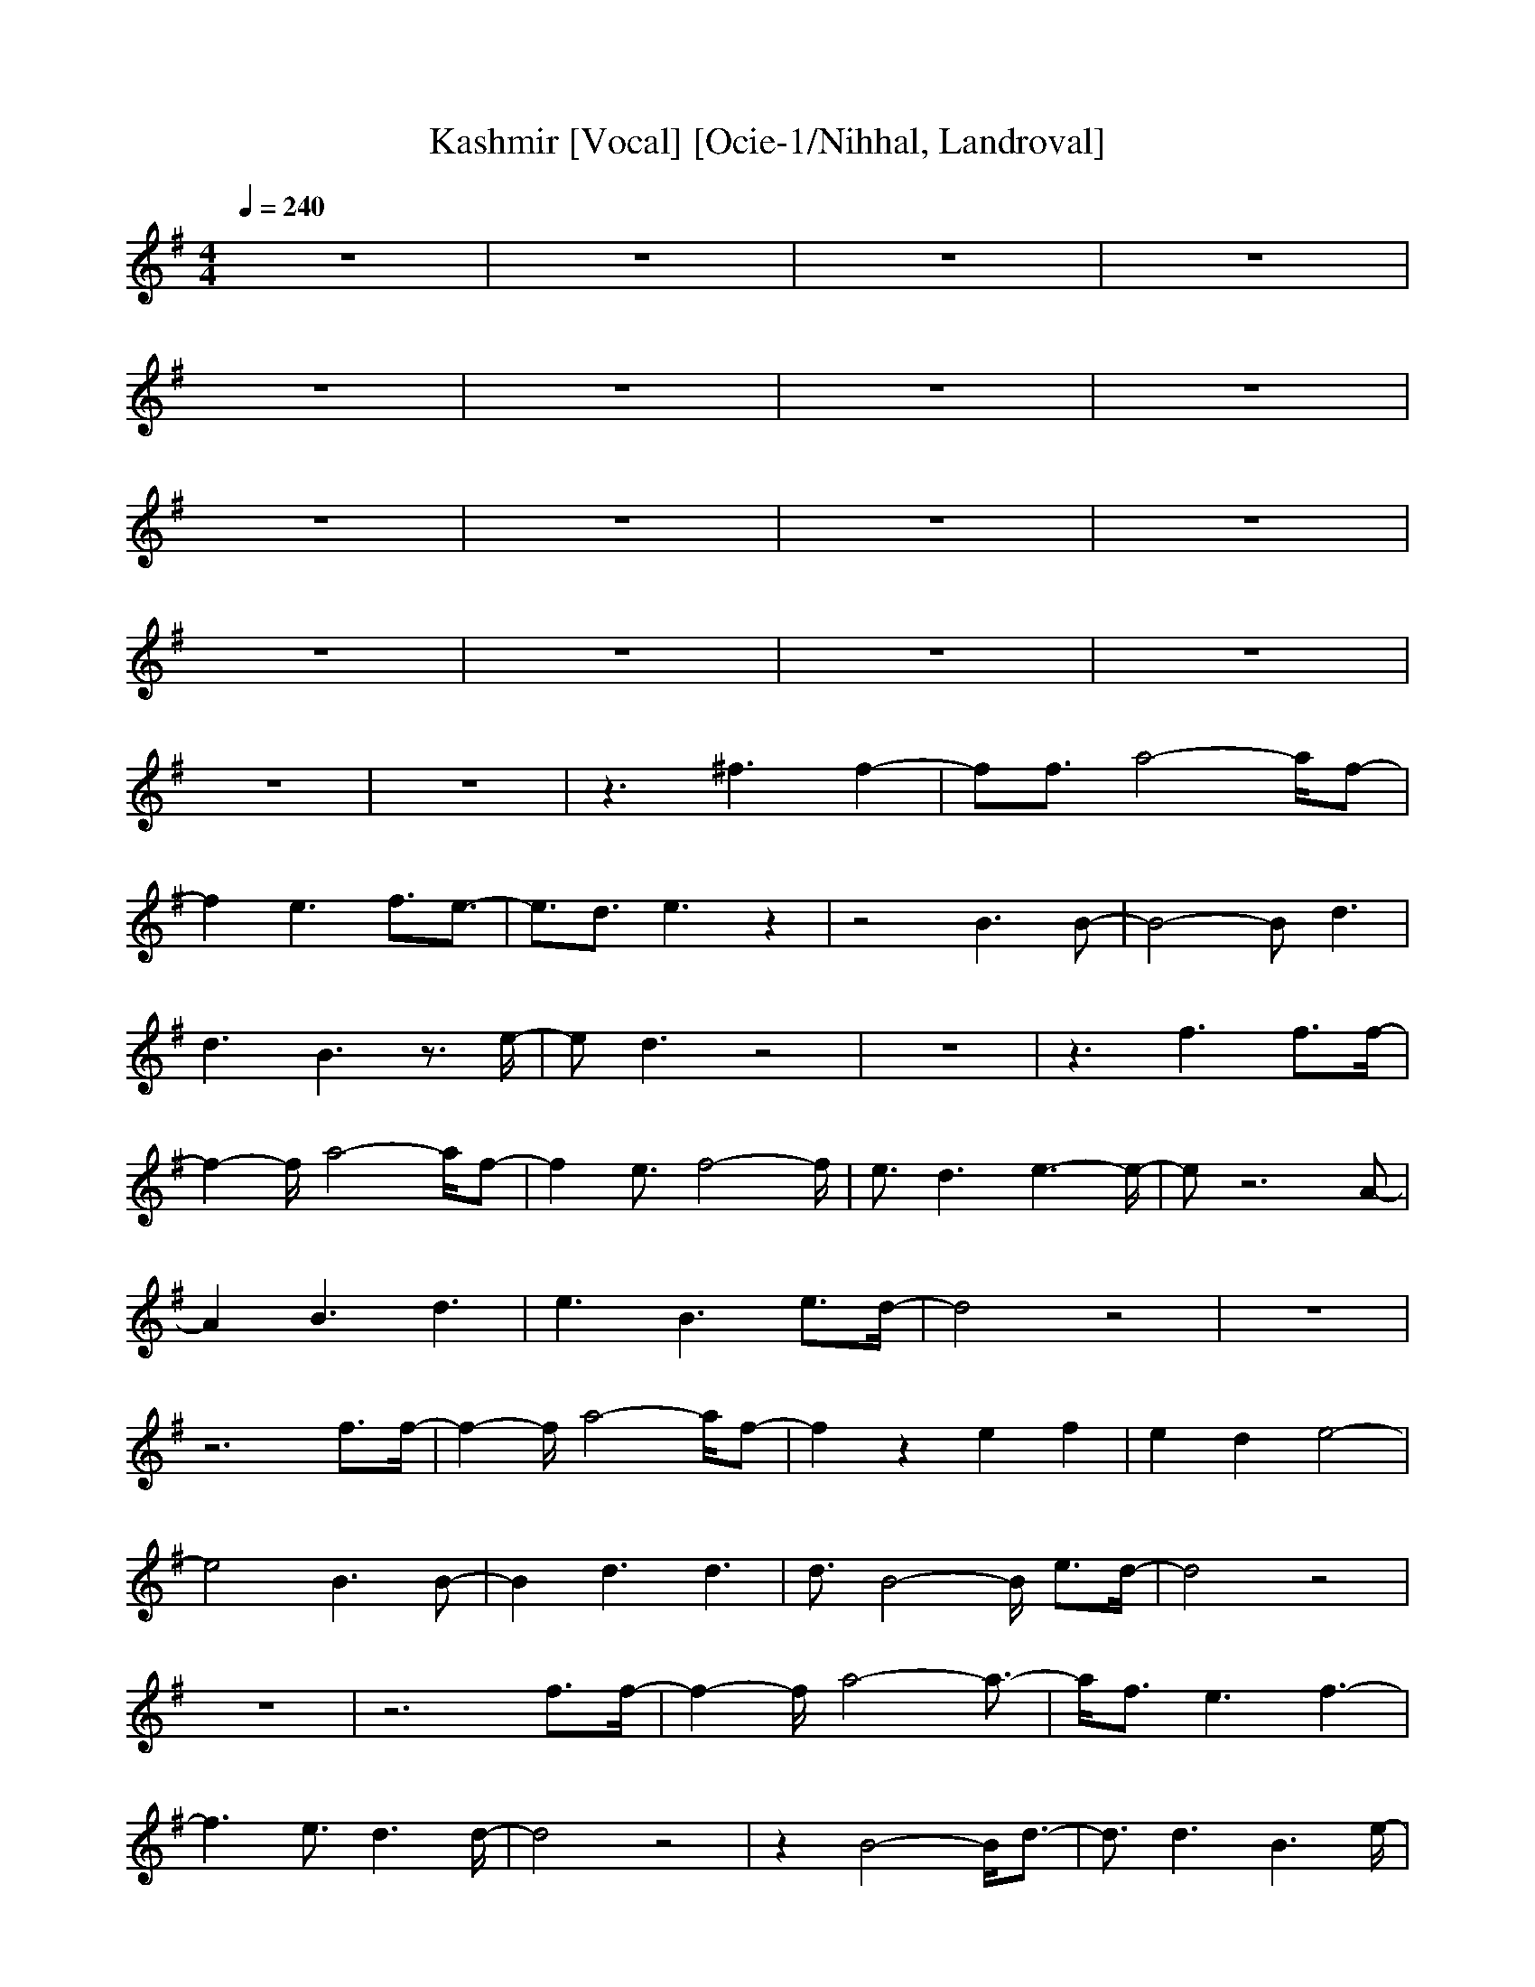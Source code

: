 X: 1
T: Kashmir [Vocal] [Ocie-1/Nihhal, Landroval]
M: 4/4
L: 1/8
Q:1/4=240
K:G
V:7
%%MIDI program 7 58
z8|z8|z8|z8|
z8|z8|z8|z8|
z8|z8|z8|z8|
z8|z8|z8|z8|
z8|z8|z3^f3 f2-|ff3/2a4-a/2f-|
f2 e3f3/2e3/2-|e3/2d3/2e3 z2|z4 B3B-|B4- Bd3|
d3B3 z3/2e/2-|ed3 z4|z8|z3f3 f3/2f/2-|
f2- f/2a4-a/2f-|f2 e3/2f4-f/2|e3/2d3e3-e/2-|ez6A-|
A2 B3d3|e3B3 e3/2d/2-|d4 z4|z8|
z6 f3/2f/2-|f2- f/2a4-a/2f-|f2 z2 e2 f2|e2 d2 e4-|
e4 B3B-|B2 d3d3|d3/2B4-B/2 e3/2d/2-|d4 z4|
z8|z6 f3/2f/2-|f2- f/2a4-a3/2-|a/2f3/2 e3f3-|
f3e3/2d3d/2-|d4 z4|z2 B4- B/2d3/2-|d3/2d3B3e/2-|
e8-|e8-|e8-|e4 z4|
z8|z8|z8|z8|
z8|z8|z8|z8|
z8|z8|z8|z8|
z8|z8|z8|z8|
z6 f3/2f/2-|f2- f/2a4-a/2f-|f2 e4- e/2f3/2|e3/2d3e3-e/2-|
e4 z3B-|B6- B/2d3/2|d3B3 e2-|ed3 z4|
z8|z4 z/2f3/2 f3/2f/2-|f2- f/2a4-a/2f-|f2 e3f3/2d3/2-|
d3/2d3/2e3 z2|z4 B3B-|B2 d3d3|B6 e3/2d/2-|
d4 z4|z8|z3F3 f2-|fe6-e-|
e4- ed3-|d6 z2|z8|z8|
z8|z8|z8|z3F3 f2-|
fe6-e-|e3-e/2f4-f/2|d8-|d4 z4|
z8|z8|z8|z8|
z8|z8|z8|z8|
z8|z8|z8|z8|
z8|z8|z8|z8|
z8|zd3 d4-|d8|d8-|
d8-|d8|z8|z8|
z8|z8|z8|z8|
z8|z8|z8|z8|
zc'6-c'-|c'4- c'b3-|b8-|ba6z|
z8|z8|z4 ^c3/2^c2-^c/2-|^c2 z3d3|
e3z3 ^c3/2B/2-|BA6z|z8|z8|
z8|z8|z8|zc'4-c'/2b2-b/2-|
b/2a4-a/2z3|z8|z8|z2 =c3/2B3/2c3-|
c3z3 c2-|cc3 e3c-|c2 B6|A8-|
Az6z|z8|z8|z8|
z8|z8|zg6z|z8|
z8|z4 c'3c'-|c'2 b6-|b6 c'3/2a/2-|
aa6a-|a4- az3|z3^c3 e2-|e=c3/2B3/2 A4-|
A4- Az3|z8|z8|z8|
z8|z4 b4-|b/2a3/2 a3z3|z8|
z8|z8|B3^c3 e2-|e=c3/2B3/2 A4-|
A8|^c3e3 =c3/2B/2-|BA6z|z8|
z8|z8|z8|z8|
z8|z8|z8|z8|
z8|z8|z8|z8|
a3z4z|z6 z^A-|^A3=A4=G-|G3z4z|
z8|z4 zA3-|A3/2^A3=A3-A/2-|A6- Az|
z8|z8|z8|z8|
z8|z8|z2 ^A6|=A3G4-G-|
Gz6z|z6 zA-|A^A2-<^A/2^A2-^A/2 G2-|G6- Gz|
z8|z8|z8|z8|
z8|z6 z^A-|^A2 G6|G8-|
Gz6z|z6 z=A-|A^A2-<^A/2B2-B/2 =A2-|A6- Az|
z8|z8|z8|z8|
z8|z8|z3^A4=A-|A3z3 G2-|
G6- Gz|z4 zD3|^A6 =A3/2^A/2-|^A=A6-A-|
A4- Az3|z8|z8|z8|
z6 ^a3/2=a/2-|a^a3/2=a3/2 g3z|z8|z6 ^a3/2=a/2-|
a^a3/2=a3/2 g3z|z2 g3g3|g3a4-a-|a8-|
a8-|a8-|a8-|a8-|
a3a4-a-|a8-|a4- aa3|g3/2a3/2g4-g-|
g6- gg-|g2 =f3/2g3/2=f3-|=f3=f4-=f-|=f6- =fz|
z8|z8|z8|z8|
z8|z8|z8|z8|
z8|z8|z6 ^f2-|ff3 f3/2a2-a/2-|
a2 f3e3|f3/2e3d3/2 e2-|ez6B-|B2 B6|
d3d3 B2-|Bz3/2e3/2 d3z|z8|z6 f2-|
ff3/2f3a2-a/2-|a2 f3e3/2f3/2-|f3e3/2d3e/2-|e4 z4|
z2 A3B3|d3e3 B2-|Be3/2d4-d/2z|z8|
z8|zf3/2f3a2-a/2-|a2 f3z2e-|ef2e2d2e-|
e6- eB-|B2 B3d3|d3d3/2B3-B/2-|Be3/2d4-d/2z|
z8|z8|zf3/2f3a2-a/2-|a3-a/2f3/2e3|
f6 e3/2d/2-|d2- d/2d4-d/2z|z4 zB3-|B3/2d3d3B/2-|
B2- B/2e4-e3/2-|e8-|e8-|e6- ez|
z8|z8|z8|z8|
z8|z8|z8|z8|
z8|z8|z8|z8|
z8|z8|z8|z8|
z8|zf3/2f3a2-a/2-|a2 f3e3-|e3/2f3/2e3/2d3e/2-|
e6- ez|z2 B6-|B3/2d3/2d3 B2-|Be3 d3z|
z8|z6 z3/2f/2-|ff3/2f3a2-a/2-|a2 f3e3|
f3/2d3d3/2 e2-|ez6B-|B2 B3d3|d3B4-B-|
Be3/2d4-d/2z|z8|z6 F2-|Ff3 e4-|
e8|d8-|dz6z|z8|
z8|z8|z8|z6 F2-|
Ff3 e4-|e6- e/2f3/2-|f3d4-d-|d6- dz|
z8|z8|z8|z8|
z8|z8|z8|z8|
z8|z8|z8|z8|
z8|z8|z8|z8|
z8|z4 d3d-|d8-|d3d4-d-|
d8-|d8-|d3d4-d-|d8-|
d8-|d3d4-d-|d8-|d8-|
d3z4z|z8|z8|z8|
z8|z8|z8|z6 z^a-|
^a2 z6|^a3/2=a3/2^a3/2=a3/2 z2|z8|z2 ^a3/2=a3/2^a3/2=a3/2|
g3/2a4-a/2 a2-|az6z|z8|z8|
z8|z8|z8|z4 ^a3/2=a3/2^a-|
^a/2=a3/2 g3z3|z8|z4 ^a3/2=a3/2^a-|^a/2=a3/2 g3z3|
g3g3 a2-|a6- aa-|a8-|a3g4-g-|
g4 ^a3^a-|^a2 g3
